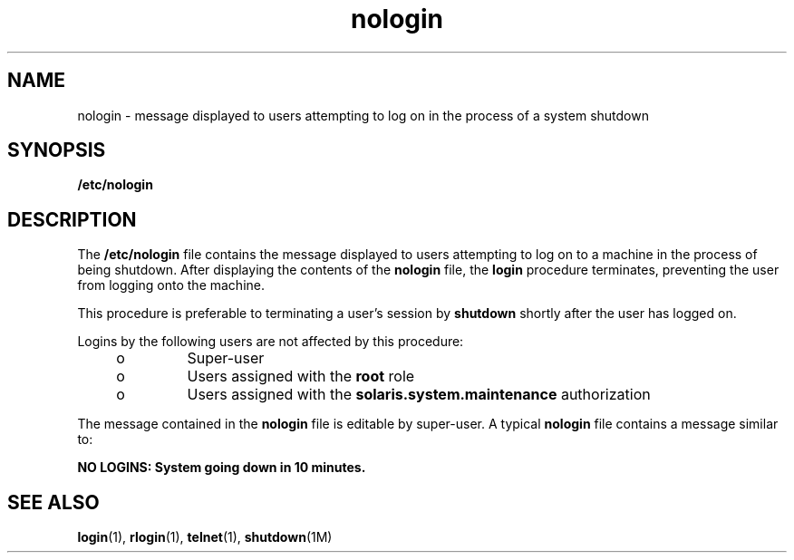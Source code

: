 '\" te
.\" Copyright (c) 1998, 2013, Oracle and/or its affiliates. All rights reserved.
.TH nologin 4 "21 Dec 1995" "SunOS 5.11" "File Formats"
.SH NAME
nologin \- message displayed to users attempting to log on in the process of a system shutdown
.SH SYNOPSIS
.LP
.nf
\fB/etc/nologin\fR
.fi

.SH DESCRIPTION
.sp
.LP
The  \fB/etc/nologin\fR file contains the message displayed to users attempting to log on to a  machine in the process of being shutdown.  After displaying the contents of the  \fBnologin\fR file,  the  \fBlogin\fR procedure  terminates, preventing the user from logging onto the machine.
.sp
.LP
This procedure is preferable to terminating a user's session by  \fBshutdown\fR shortly after the user has logged on.
.sp
.LP
Logins by the following users are not affected by this procedure:
.RS +4
.TP
.ie t \(bu
.el o
Super-user
.RE
.RS +4
.TP
.ie t \(bu
.el o
Users assigned with the \fBroot\fR role
.RE
.RS +4
.TP
.ie t \(bu
.el o
Users assigned with the \fBsolaris.system.maintenance\fR authorization
.RE
.sp
.LP
The message contained in the  \fBnologin\fR file is editable by super-user. A typical  \fBnologin\fR file contains a message similar to:
.sp
.LP
\fBNO LOGINS: System going down in 10 minutes.\fR
.SH SEE ALSO
.sp
.LP
\fBlogin\fR(1), \fBrlogin\fR(1), \fBtelnet\fR(1), \fBshutdown\fR(1M)
